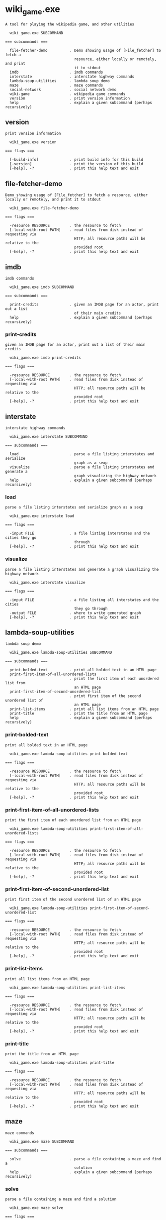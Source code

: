 * wiki_game.exe

: A tool for playing the wikipedia game, and other utilities
: 
:   wiki_game.exe SUBCOMMAND
: 
: === subcommands ===
: 
:   file-fetcher-demo          . Demo showing usage of [File_fetcher] to fetch a
:                                resource, either locally or remotely, and print
:                                it to stdout
:   imdb                       . imdb commands
:   interstate                 . interstate highway commands
:   lambda-soup-utilities      . lambda soup demo
:   maze                       . maze commands
:   social-network             . social network demo
:   wiki-game                  . wikipedia game commands
:   version                    . print version information
:   help                       . explain a given subcommand (perhaps recursively)

** version

: print version information
: 
:   wiki_game.exe version 
: 
: === flags ===
: 
:   [-build-info]              . print build info for this build
:   [-version]                 . print the version of this build
:   [-help], -?                . print this help text and exit

** file-fetcher-demo

: Demo showing usage of [File_fetcher] to fetch a resource, either locally or remotely, and print it to stdout
: 
:   wiki_game.exe file-fetcher-demo 
: 
: === flags ===
: 
:   -resource RESOURCE         . the resource to fetch
:   [-local-with-root PATH]    . read files from disk instead of requesting via
:                                HTTP; all resource paths will be relative to the
:                                provided root
:   [-help], -?                . print this help text and exit

** imdb

: imdb commands
: 
:   wiki_game.exe imdb SUBCOMMAND
: 
: === subcommands ===
: 
:   print-credits              . given an IMDB page for an actor, print out a list
:                                of their main credits
:   help                       . explain a given subcommand (perhaps recursively)

*** print-credits

: given an IMDB page for an actor, print out a list of their main credits
: 
:   wiki_game.exe imdb print-credits 
: 
: === flags ===
: 
:   -resource RESOURCE         . the resource to fetch
:   [-local-with-root PATH]    . read files from disk instead of requesting via
:                                HTTP; all resource paths will be relative to the
:                                provided root
:   [-help], -?                . print this help text and exit

** interstate

: interstate highway commands
: 
:   wiki_game.exe interstate SUBCOMMAND
: 
: === subcommands ===
: 
:   load                       . parse a file listing interstates and serialize
:                                graph as a sexp
:   visualize                  . parse a file listing interstates and generate a
:                                graph visualizing the highway network
:   help                       . explain a given subcommand (perhaps recursively)

*** load

: parse a file listing interstates and serialize graph as a sexp
: 
:   wiki_game.exe interstate load 
: 
: === flags ===
: 
:   -input FILE                . a file listing interstates and the cities they go
:                                through
:   [-help], -?                . print this help text and exit

*** visualize

: parse a file listing interstates and generate a graph visualizing the highway network
: 
:   wiki_game.exe interstate visualize 
: 
: === flags ===
: 
:   -input FILE                . a file listing all interstates and the cities
:                                they go through
:   -output FILE               . where to write generated graph
:   [-help], -?                . print this help text and exit

** lambda-soup-utilities

: lambda soup demo
: 
:   wiki_game.exe lambda-soup-utilities SUBCOMMAND
: 
: === subcommands ===
: 
:   print-bolded-text          . print all bolded text in an HTML page
:   print-first-item-of-all-unordered-lists
:                              . print the first item of each unordered list from
:                                an HTML page
:   print-first-item-of-second-unordered-list
:                              . print first item of the second unordered list of
:                                an HTML page
:   print-list-items           . print all list items from an HTML page
:   print-title                . print the title from an HTML page
:   help                       . explain a given subcommand (perhaps recursively)

*** print-bolded-text

: print all bolded text in an HTML page
: 
:   wiki_game.exe lambda-soup-utilities print-bolded-text 
: 
: === flags ===
: 
:   -resource RESOURCE         . the resource to fetch
:   [-local-with-root PATH]    . read files from disk instead of requesting via
:                                HTTP; all resource paths will be relative to the
:                                provided root
:   [-help], -?                . print this help text and exit

*** print-first-item-of-all-unordered-lists

: print the first item of each unordered list from an HTML page
: 
:   wiki_game.exe lambda-soup-utilities print-first-item-of-all-unordered-lists 
: 
: === flags ===
: 
:   -resource RESOURCE         . the resource to fetch
:   [-local-with-root PATH]    . read files from disk instead of requesting via
:                                HTTP; all resource paths will be relative to the
:                                provided root
:   [-help], -?                . print this help text and exit

*** print-first-item-of-second-unordered-list

: print first item of the second unordered list of an HTML page
: 
:   wiki_game.exe lambda-soup-utilities print-first-item-of-second-unordered-list 
: 
: === flags ===
: 
:   -resource RESOURCE         . the resource to fetch
:   [-local-with-root PATH]    . read files from disk instead of requesting via
:                                HTTP; all resource paths will be relative to the
:                                provided root
:   [-help], -?                . print this help text and exit

*** print-list-items

: print all list items from an HTML page
: 
:   wiki_game.exe lambda-soup-utilities print-list-items 
: 
: === flags ===
: 
:   -resource RESOURCE         . the resource to fetch
:   [-local-with-root PATH]    . read files from disk instead of requesting via
:                                HTTP; all resource paths will be relative to the
:                                provided root
:   [-help], -?                . print this help text and exit

*** print-title

: print the title from an HTML page
: 
:   wiki_game.exe lambda-soup-utilities print-title 
: 
: === flags ===
: 
:   -resource RESOURCE         . the resource to fetch
:   [-local-with-root PATH]    . read files from disk instead of requesting via
:                                HTTP; all resource paths will be relative to the
:                                provided root
:   [-help], -?                . print this help text and exit

** maze

: maze commands
: 
:   wiki_game.exe maze SUBCOMMAND
: 
: === subcommands ===
: 
:   solve                      . parse a file containing a maze and find a
:                                solution
:   help                       . explain a given subcommand (perhaps recursively)

*** solve

: parse a file containing a maze and find a solution
: 
:   wiki_game.exe maze solve 
: 
: === flags ===
: 
:   -input FILE                . a file containing a maze
:   [-help], -?                . print this help text and exit

** social-network

: social network demo
: 
:   wiki_game.exe social-network SUBCOMMAND
: 
: === subcommands ===
: 
:   find-friend-group          . given a person, find their entire friend group
:   load                       . parse a file listing friendships and serialize
:                                graph as a sexp
:   visualize                  . parse a file listing friendships and generate a
:                                graph visualizing the social network
:   help                       . explain a given subcommand (perhaps recursively)

*** find-friend-group

: given a person, find their entire friend group
: 
:   wiki_game.exe social-network find-friend-group 
: 
: === flags ===
: 
:   -input FILE                . a file listing all friendships
:   -person STRING             . name of person whose friend group to find
:   [-help], -?                . print this help text and exit

*** load

: parse a file listing friendships and serialize graph as a sexp
: 
:   wiki_game.exe social-network load 
: 
: === flags ===
: 
:   -input FILE                . a file listing all friendships
:   [-help], -?                . print this help text and exit

*** visualize

: parse a file listing friendships and generate a graph visualizing the social network
: 
:   wiki_game.exe social-network visualize 
: 
: === flags ===
: 
:   -input FILE                . a file listing all friendships
:   -output FILE               . where to write generated graph
:   [-help], -?                . print this help text and exit

** wiki-game

: wikipedia game commands
: 
:   wiki_game.exe wiki-game SUBCOMMAND
: 
: === subcommands ===
: 
:   find-path                  . Play wiki game by finding a link between the
:                                origin and destination pages
:   print-links                . Print all of the valid wiki page links on a page
:   visualize                  . parse a file listing interstates and generate a
:                                graph visualizing the highway network
:   help                       . explain a given subcommand (perhaps recursively)

*** find-path

: Play wiki game by finding a link between the origin and destination pages
: 
:   wiki_game.exe wiki-game find-path 
: 
: === flags ===
: 
:   -destination _             . the destination page
:   -origin _                  . the starting page
:   [-local-with-root PATH]    . read files from disk instead of requesting via
:                                HTTP; all resource paths will be relative to the
:                                provided root
:   [-max-depth INT]           . maximum length of path to search for (default 10)
:   [-help], -?                . print this help text and exit

*** print-links

: Print all of the valid wiki page links on a page
: 
:   wiki_game.exe wiki-game print-links 
: 
: === flags ===
: 
:   -resource RESOURCE         . the resource to fetch
:   [-local-with-root PATH]    . read files from disk instead of requesting via
:                                HTTP; all resource paths will be relative to the
:                                provided root
:   [-help], -?                . print this help text and exit

*** visualize

: parse a file listing interstates and generate a graph visualizing the highway network
: 
:   wiki_game.exe wiki-game visualize 
: 
: === flags ===
: 
:   -origin _                  . the starting page
:   -output FILE               . where to write generated graph
:   [-local-with-root PATH]    . read files from disk instead of requesting via
:                                HTTP; all resource paths will be relative to the
:                                provided root
:   [-max-depth INT]           . maximum length of path to search for (default 10)
:   [-help], -?                . print this help text and exit
